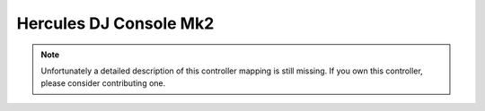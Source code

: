 Hercules DJ Console Mk2
=======================

.. note::
   Unfortunately a detailed description of this controller mapping is still missing.
   If you own this controller, please consider contributing one.
